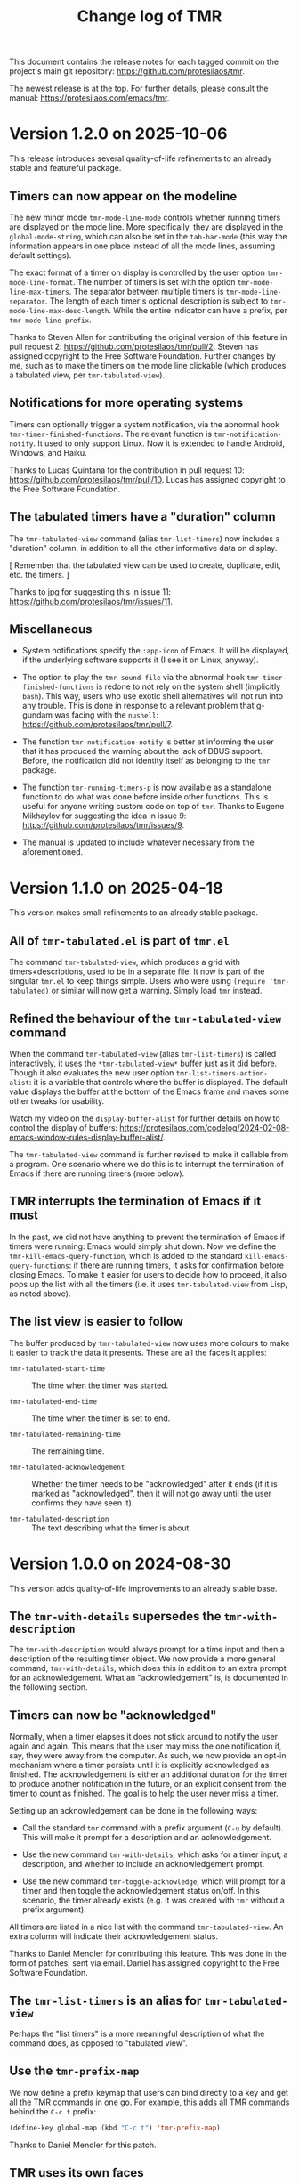 #+title: Change log of TMR
#+author: Protesilaos Stavrou
#+email: info@protesilaos.com
#+options: ':nil toc:nil num:nil author:nil email:nil
#+startup: content

This document contains the release notes for each tagged commit on the
project's main git repository: <https://github.com/protesilaos/tmr>.

The newest release is at the top.  For further details, please consult
the manual: <https://protesilaos.com/emacs/tmr>.

#+toc: headlines 1 insert TOC here, with one headline level

* Version 1.2.0 on 2025-10-06
:PROPERTIES:
:CUSTOM_ID: h:87d321d7-e88e-4303-a7fc-fa4264e62a92
:END:

This release introduces several quality-of-life refinements to an
already stable and featureful package.

** Timers can now appear on the modeline
:PROPERTIES:
:CUSTOM_ID: h:4a695649-c356-4410-ab3e-27edcf5852e7
:END:

The new minor mode ~tmr-mode-line-mode~ controls whether running
timers are displayed on the mode line. More specifically, they are
displayed in the ~global-mode-string~, which can also be set in the
~tab-bar-mode~ (this way the information appears in one place instead
of all the mode lines, assuming default settings).

The exact format of a timer on display is controlled by the user
option ~tmr-mode-line-format~. The number of timers is set with the
option ~tmr-mode-line-max-timers~. The separator between multiple
timers is ~tmr-mode-line-separator~. The length of each timer's
optional description is subject to ~tmr-mode-line-max-desc-length~.
While the entire indicator can have a prefix, per ~tmr-mode-line-prefix~.

Thanks to Steven Allen for contributing the original version of this
feature in pull request 2: <https://github.com/protesilaos/tmr/pull/2>.
Steven has assigned copyright to the Free Software Foundation. Further
changes by me, such as to make the timers on the mode line clickable
(which produces a tabulated view, per ~tmr-tabulated-view~).

** Notifications for more operating systems
:PROPERTIES:
:CUSTOM_ID: h:5bc7646d-b785-461a-9d85-331afb958002
:END:

Timers can optionally trigger a system notification, via the abnormal
hook ~tmr-timer-finished-functions~. The relevant function is
~tmr-notification-notify~. It used to only support Linux. Now it is
extended to handle Android, Windows, and Haiku.

Thanks to Lucas Quintana for the contribution in pull request 10:
<https://github.com/protesilaos/tmr/pull/10>. Lucas has assigned
copyright to the Free Software Foundation.

** The tabulated timers have a "duration" column
:PROPERTIES:
:CUSTOM_ID: h:78bf9f7d-549c-46e5-bde2-efab21f1fba4
:END:

The ~tmr-tabulated-view~ command (alias ~tmr-list-timers~) now
includes a "duration" column, in addition to all the other informative
data on display.

[ Remember that the tabulated view can be used to create, duplicate,
  edit, etc. the timers. ]

Thanks to jpg for suggesting this in issue 11:
<https://github.com/protesilaos/tmr/issues/11>.

** Miscellaneous
:PROPERTIES:
:CUSTOM_ID: h:5309ee0b-edd0-4d75-849c-df008b4014ae
:END:

- System notifications specify the =:app-icon= of Emacs. It will be
  displayed, if the underlying software supports it (I see it on
  Linux, anyway).

- The option to play the ~tmr-sound-file~ via the abnormal hook
  ~tmr-timer-finished-functions~ is redone to not rely on the system
  shell (implicitly ~bash~). This way, users who use exotic shell
  alternatives will not run into any trouble. This is done in response
  to a relevant problem that g-gundam was facing with the ~nushell~:
  <https://github.com/protesilaos/tmr/pull/7>.

- The function ~tmr-notification-notify~ is better at informing the
  user that it has produced the warning about the lack of DBUS
  support. Before, the notification did not identity itself as
  belonging to the ~tmr~ package.

- The function ~tmr-running-timers-p~ is now available as a standalone
  function to do what was done before inside other functions. This is
  useful for anyone writing custom code on top of ~tmr~. Thanks to
  Eugene Mikhaylov for suggesting the idea in issue 9:
  <https://github.com/protesilaos/tmr/issues/9>.

- The manual is updated to include whatever necessary from the
  aforementioned.

* Version 1.1.0 on 2025-04-18
:PROPERTIES:
:CUSTOM_ID: h:41248cbf-d399-411d-91ff-5359a00a1577
:END:

This version makes small refinements to an already stable package.

** All of =tmr-tabulated.el=  is part of =tmr.el=
:PROPERTIES:
:CUSTOM_ID: h:cd10fa6b-60ed-4045-ae32-780e62b50f21
:END:

The command ~tmr-tabulated-view~, which produces a grid with
timers+descriptions, used to be in a separate file. It now is part of
the singular =tmr.el= to keep things simple. Users who were using
=(require 'tmr-tabulated)= or similar will now get a warning. Simply
load ~tmr~ instead.

** Refined the behaviour of the ~tmr-tabulated-view~ command
:PROPERTIES:
:CUSTOM_ID: h:bd56a213-7714-4bd7-bd1a-f3ac108f27d2
:END:

When the command ~tmr-tabulated-view~ (alias ~tmr-list-timers~) is
called interactively, it uses the =*tmr-tabulated-view*= buffer just
as it did before. Though it also evaluates the new user option
~tmr-list-timers-action-alist~: it is a variable that controls where
the buffer is displayed. The default value displays the buffer at the
bottom of the Emacs frame and makes some other tweaks for usability.

Watch my video on the ~display-buffer-alist~ for further details on
how to control the display of buffers: <https://protesilaos.com/codelog/2024-02-08-emacs-window-rules-display-buffer-alist/>.

The ~tmr-tabulated-view~ command is further revised to make it
callable from a program. One scenario where we do this is to interrupt
the termination of Emacs if there are running timers (more below).

** TMR interrupts the termination of Emacs if it must
:PROPERTIES:
:CUSTOM_ID: h:5a4bf956-b1c2-446b-848c-eb64ffa50109
:END:

In the past, we did not have anything to prevent the termination of
Emacs if timers were running: Emacs would simply shut down. Now we
define the ~tmr-kill-emacs-query-function~, which is added to the
standard ~kill-emacs-query-functions~: if there are running timers, it
asks for confirmation before closing Emacs. To make it easier for
users to decide how to proceed, it also pops up the list with all the
timers (i.e. it uses ~tmr-tabulated-view~ from Lisp, as noted above).

** The list view is easier to follow
:PROPERTIES:
:CUSTOM_ID: h:c432f1ab-dcaf-4a01-8004-cf268a24b228
:END:

The buffer produced by ~tmr-tabulated-view~ now uses more colours to
make it easier to track the data it presents. These are all the faces
it applies:

- ~tmr-tabulated-start-time~ :: The time when the timer was started.

- ~tmr-tabulated-end-time~ :: The time when the timer is set to end.

- ~tmr-tabulated-remaining-time~ :: The remaining time.

- ~tmr-tabulated-acknowledgement~ :: Whether the timer needs to be
  "acknowledged" after it ends (if it is marked as "acknowledged",
  then it will not go away until the user confirms they have seen it).

- ~tmr-tabulated-description~ :: The text describing what the timer is
  about.

* Version 1.0.0 on 2024-08-30
:PROPERTIES:
:CUSTOM_ID: h:88595352-0263-425c-baab-6042f63ae28a
:END:

This version adds quality-of-life improvements to an already stable
base.

** The ~tmr-with-details~ supersedes the ~tmr-with-description~
:PROPERTIES:
:CUSTOM_ID: h:ac3d5ea6-2e89-477b-a5eb-9b408ef30b4e
:END:

The ~tmr-with-description~ would always prompt for a time input and
then a description of the resulting timer object. We now provide a
more general command, ~tmr-with-details~, which does this in addition
to an extra prompt for an acknowledgement. What an "acknowledgement"
is, is documented in the following section.

** Timers can now be "acknowledged"
:PROPERTIES:
:CUSTOM_ID: h:1a971ba1-09a6-4df6-bbe5-73685430417c
:END:

Normally, when a timer elapses it does not stick around to notify the
user again and again. This means that the user may miss the one
notification if, say, they were away from the computer. As such, we
now provide an opt-in mechanism where a timer persists until it is
explicitly acknowledged as finished. The acknowledgement is either an
additional duration for the timer to produce another notification in
the future, or an explicit consent from the timer to count as
finished. The goal is to help the user never miss a timer.

Setting up an acknowledgement can be done in the following ways:

- Call the standard ~tmr~ command with a prefix argument (=C-u= by
  default). This will make it prompt for a description and an
  acknowledgement.

- Use the new command ~tmr-with-details~, which asks for a timer
  input, a description, and whether to include an acknowledgement
  prompt.

- Use the new command ~tmr-toggle-acknowledge~, which will prompt for
  a timer and then toggle the acknowledgement status on/off. In this
  scenario, the timer already exists (e.g. it was created with ~tmr~
  without a prefix argument).

All timers are listed in a nice list with the command
~tmr-tabulated-view~. An extra column will indicate their
acknowledgement status.

Thanks to Daniel Mendler for contributing this feature. This was done
in the form of patches, sent via email. Daniel has assigned copyright
to the Free Software Foundation.

** The ~tmr-list-timers~ is an alias for ~tmr-tabulated-view~
:PROPERTIES:
:CUSTOM_ID: h:f1d80033-45f5-47cc-b76b-c8aee05dd789
:END:

Perhaps the "list timers" is a more meaningful description of what the
command does, as opposed to "tabulated view".

** Use the ~tmr-prefix-map~
:PROPERTIES:
:CUSTOM_ID: h:20dcbc95-a376-4130-8ae8-7be6c7aa149a
:END:

We now define a prefix keymap that users can bind directly to a key
and get all the TMR commands in one go. For example, this adds all TMR
commands behind the =C-c t= prefix:

#+begin_src emacs-lisp
(define-key global-map (kbd "C-c t") 'tmr-prefix-map)
#+end_src

Thanks to Daniel Mendler for this patch.

** TMR uses its own faces
:PROPERTIES:
:CUSTOM_ID: h:1d6ddc5a-8856-40d4-8328-f6413cb37f30
:END:

Theme developers or users can now modify how the various TMR
indicators look by tweaking the faces we provide:

- ~tmr-duration~
- ~tmr-description~
- ~tmr-start-time~
- ~tmr-end-time~
- ~tmr-is-acknowledged~
- ~tmr-must-be-acknowledged~
- ~tmr-finished~

The default values inherit from basic faces that should be supported
everywhere.

Existing users will not notice any visual difference, other things
being equal.

** Fixed some typos in the manual
:PROPERTIES:
:CUSTOM_ID: h:2b0e0105-d142-45de-807d-b2ef60c25dc8
:END:

Thanks to Ed Tavinor for the contribution. The change pertains to
typos and is within the limit of edits that do not require copyright
assignment to the Free Software Foundation.

* Version 0.4.0 on 2022-07-07
:PROPERTIES:
:CUSTOM_ID: h:52e3b3ac-70ef-47c5-895c-92adbd5c92b0
:END:

The general theme of this release is that TMR became simpler, better,
and more robust.  Daniel Mendler provided lots of patches and is now
recognised as co-author of the package together with Damien Cassou and
me (Protesilaos).  With the exception of documentation changes and other
accompanying tweaks, all of the following are courtesy of Daniel
Mendler.  Consult the git log for the minutia.

+ Timers can also be set using an absolute time input.  For example,
  =21:45= will set a timer from now until the specified time.  The
  familiar ways of starting timers with relative values, work as they
  did before.  This is part of a wider internal revision to make the
  parsing of input more strict.

+ TMR no longer maintains distinct feature sets between its minibuffer
  and tabulated interfaces.  What works in one context, works equally in
  the other.  All commands that were formerly available only in the
  ~tmr-tabulated-mode~ (accessed via ~tmr-tabulated-view~) are now
  implemented anew to provide the requisite minibuffer capabilities.
  When called from inside the ~tmr-tabulated-mode~, the commands operate
  on the timer at point.  Otherwise they prompt for completion among the
  available timers (where relevant).  This covers all operations for
  creating, cloning, [re-]describing, rescheduling, and removing timers.
  The ~tmr-tabulated-mode-map~ is updated thus:

  #+begin_src emacs-lisp
  (defvar tmr-tabulated-mode-map
    (let ((map (make-sparse-keymap)))
      (define-key map "k" #'tmr-remove)
      (define-key map "r" #'tmr-remove)
      (define-key map "R" #'tmr-remove-finished)
      (define-key map "+" #'tmr)
      (define-key map "t" #'tmr)
      (define-key map "*" #'tmr-with-description)
      (define-key map "T" #'tmr-with-description)
      (define-key map "c" #'tmr-clone)
      (define-key map "e" #'tmr-edit-description)
      (define-key map "s" #'tmr-reschedule)
      map)
    "Keybindings for `tmr-tabulated-mode-map'.")
  #+end_src

  Similarly, our sample key bindings are these:

  #+begin_src emacs-lisp
  ;; OPTIONALLY set your own global key bindings:
  (let ((map global-map))
    (define-key map (kbd "C-c t t") #'tmr)
    (define-key map (kbd "C-c t T") #'tmr-with-description)
    (define-key map (kbd "C-c t l") #'tmr-tabulated-view) ; "list timers" mnemonic
    (define-key map (kbd "C-c t c") #'tmr-clone)
    (define-key map (kbd "C-c t k") #'tmr-cancel)
    (define-key map (kbd "C-c t s") #'tmr-reschedule)
    (define-key map (kbd "C-c t e") #'tmr-edit-description)
    (define-key map (kbd "C-c t r") #'tmr-remove)
    (define-key map (kbd "C-c t R") #'tmr-remove-finished))
  #+end_src

+ The tabulated view now shows the remaining time for all timer objects.
  This is how the =*tmr-tabulated-view*= buffer is formatted:

  #+begin_example
  Start      End        Remaining  Description
  10:11:49   10:11:54   ✔
  10:11:36   10:31:36   19m 35s
  10:11:32   10:26:32   14m 31s    Yet another test
  10:11:16   10:21:16   9m 14s     Testing how it works
  #+end_example

+ All timer objects are refactored to expose a properly formatted
  completion table.  The completion category is ~tmr-timer~.  In
  practical terms, =embark= (and other standards-compliant packages) can
  operate on them.  The manual provides sample glue code for Embark:

  #+begin_src emacs-lisp
  (defvar tmr-action-map
    (let ((map (make-sparse-keymap)))
      (define-key map "k" #'tmr-remove)
      (define-key map "r" #'tmr-remove)
      (define-key map "R" #'tmr-remove-finished)
      (define-key map "c" #'tmr-clone)
      (define-key map "e" #'tmr-edit-description)
      (define-key map "s" #'tmr-reschedule)
      map))

  (with-eval-after-load 'embark
    (add-to-list 'embark-keymap-alist '(tmr-timer . tmr-action-map))
    (cl-loop
     for cmd the key-bindings of tmr-action-map
     if (commandp cmd) do
     (add-to-list 'embark-post-action-hooks (list cmd 'embark--restart))))
  #+end_src

  The [[https://github.com/oantolin/embark/wiki/Additional-Actions#actions-for-prots-tmr-tmr-may-ring][Embark Wiki]] is updated accordingly.

+ The new user option ~tmr-confirm-single-timer~ governs how TMR should
  behave while operating on the sole timer.  If non-nil (the default),
  TMR will always use the minibuffer to select a timer object to operate
  on, even when there is only one candidate available.  If set to nil,
  TMR will not ask for confirmation when there is one timer available:
  the operation will be carried out outright.  The default value is
  optimal for use with Embark.

+ The existing user option ~tmr-description-list~ is revised to accept
  either a list of strings (the old approach) or a symbol of a variable
  that holds a list of strings.  In the latter case, this can be the
  ~tmr-description-history~, which is a variable that stores the user's
  input at the relevant minibuffer prompt.  We have made this the new
  default value, as it grows naturally to reflect one's usage of TMR.
  Minibuffer histories can persist between sessions if the user enables
  the built-in =savehist= library.  Sample configuration:

  #+begin_src emacs-lisp
  (require 'savehist)
  (setq savehist-file (locate-user-emacs-file "savehist"))
  (setq history-length 10000)
  (setq history-delete-duplicates t)
  (setq savehist-save-minibuffer-history t)
  (add-hook 'after-init-hook #'savehist-mode)
  #+end_src

+ Fixed an edge case where a ~when-let*~ form did not return the
  expected value.  Thanks to Nathan R. DeGruchy for the patch.  The
  patch is below the ~15 line threshold and thus does not require
  copyright assignment to the Free Software Foundation.

+ Named the mailing list address as the =Maintainer:= of Denote.
  Together with the other package headers, they help the user find our
  primary sources and/or communication channels.  This change conforms
  with work being done upstream in package.el by Philip Kaludercic.  I
  was informed about it here:
  <https://lists.sr.ht/~protesilaos/general-issues/%3C875ykl84yi.fsf%40posteo.net%3E>.

+ Updated the manual to reflect the aforementioned.

* Version 0.3.0 on 2022-05-17
:PROPERTIES:
:CUSTOM_ID: h:0a2d4909-0079-47e9-97f4-220e85a811f9
:END:

The gist of TMR's May Release is that TMR is Maintained Rigorously---but
enough with The Mostly Recursive acronyms!

+ This is the first version for which we produce a change log.  The
  short story of previous releases: I (Protesilaos) was using and
  developing TMR (pronounced as "timer" or "T-M-R") as part of my
  personal setup for more than a year until I eventually contributed it
  to GNU ELPA.

+ What was once =tmr.el= is now split up into purpose-specific files:
  =tmr.el= (core functionality), =tmr-tabulated.el= (grid view),
  =tmr-sound.el= (audible notifications), and =tmr-notification.el=
  (desktop notifications).

+ The ~tmr-with-description~ command creates a new timer while always
  asking for a description.  Whereas the standard ~tmr~ command prompts
  for a description only when invoked with a prefix argument.

+ The ~tmr-clone~ command copies the duration and optional description
  of an existing timer object into a new one.  The operation is
  performed without further questions, except if a prefix argument is
  supplied: in that case the command will prompt for a duration and, if
  the original timer had a description, for one as well.  The default
  values of these prompts are those of the original timer.

+ The ~tmr-remove-finished~ deletes all elapsed timers.  This means that
  they are removed from the list of available timers and, thus, cannot
  be cloned.

+ The ~tmr-timer-created-functions~, ~tmr-timer-completed-functions~,
  and ~tmr-timer-cancelled-functions~ are hooks which can be used to
  control what happens once a timer is (i) created, (ii) elapses, or
  (iii) is cancelled.

+ Elapsed and running timers are displayed in a grid view with the
  command ~tmr-tabulated-view~.  The buffer looks like this:

  #+begin_example
  Start      End        Finished?  Description
  09:22:43   09:32:43   ✔         Prepare tea
  09:17:14   09:37:14              Boil water
  09:07:03   09:57:03              Bake bread
  #+end_example

+ In that grid view, it is possible to create a new timer, or operate on
  the one at point to cancel, clone, redescribe, and reschedule it.

+ Thanks to Christian Tietze for implementing changes to how desktop
  notifications are handled.  The overall effect should still be the
  same for existing users, though the implementation has been redesigned.

+ Thanks to Damien Cassou who is now is my co-author due to multiple
  contributions for =tmr.el=, the addition of the grid view, and the
  splitting of TMR into numerous files.  Please consult the Git commit
  log for the details.  (I still am the maintainer.)

+ Christian and Damien have assigned copyright to the Free Software
  Foundation.  It is required for all packages distributed via GNU ELPA.

The manual documents the technicalities and provides a sample
configuration.  Either evaluate the form =(info "(tmr) Top")= if you
have the package installed or visit https://protesilaos.com/emacs/tmr.

* Version 0.2.0 on 2022-04-21
:PROPERTIES:
:CUSTOM_ID: h:054285c2-3d90-4adc-ada4-61222b31fb85
:END:

This entry is retroactively introduced on 2022-07-07.

+ Changed the ~tmr~ and ~tmr-cancel~ commands to handle a list of timers
  instead of only interfacing with the last timer.

+ Improved the documentation.

+ Made various internal tweaks and refinements.

+ Added TMR to the official GNU ELPA archive as =tmr=.

* Version 0.1.0 on 2021-10-02
:PROPERTIES:
:CUSTOM_ID: h:1fce2c20-a16c-4ea9-9006-cf565f78f812
:END:

This entry is retroactively introduced on 2022-07-07.

TMR was originally [[https://protesilaos.com/codelog/2021-10-02-introducing-tmr-el/][announced on my website]].  The code was developed as
part of [[https://protesilaos.com/emacs/dotemacs][my dotemacs]] for several months before it was placed in its own
Git repo.  Even before the Elisp implementation, the core idea existed
as a standalone shell script, which is still part of [[https://git.sr.ht/~protesilaos/dotfiles][my dotfiles]].

